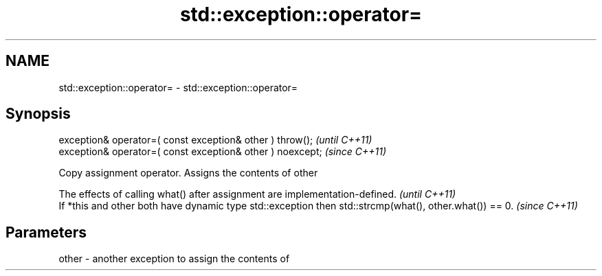 .TH std::exception::operator= 3 "2020.03.24" "http://cppreference.com" "C++ Standard Libary"
.SH NAME
std::exception::operator= \- std::exception::operator=

.SH Synopsis
   exception& operator=( const exception& other ) throw();   \fI(until C++11)\fP
   exception& operator=( const exception& other ) noexcept;  \fI(since C++11)\fP

   Copy assignment operator. Assigns the contents of other

   The effects of calling what() after assignment are implementation-defined.                            \fI(until C++11)\fP
   If *this and other both have dynamic type std::exception then std::strcmp(what(), other.what()) == 0. \fI(since C++11)\fP

.SH Parameters

   other - another exception to assign the contents of
